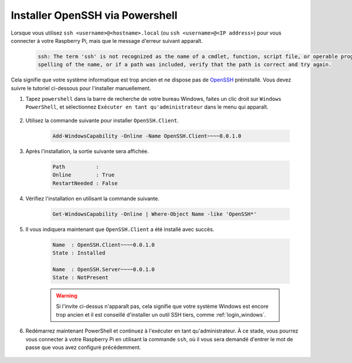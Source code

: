 .. _openssh_powershell:

Installer OpenSSH via Powershell
====================================

Lorsque vous utilisez ``ssh <username>@<hostname>.local`` (ou ``ssh <username>@<IP address>``) pour vous connecter à votre Raspberry Pi, mais que le message d'erreur suivant apparaît.

    .. code-block::

        ssh: The term 'ssh' is not recognized as the name of a cmdlet, function, script file, or operable program. Check the
        spelling of the name, or if a path was included, verify that the path is correct and try again.


Cela signifie que votre système informatique est trop ancien et ne dispose pas de `OpenSSH <https://learn.microsoft.com/en-us/windows-server/administration/openssh/openssh_install_firstuse?tabs=gui>`_ préinstallé. Vous devez suivre le tutoriel ci-dessous pour l'installer manuellement.

#. Tapez ``powershell`` dans la barre de recherche de votre bureau Windows, faites un clic droit sur ``Windows PowerShell``, et sélectionnez ``Exécuter en tant qu'administrateur`` dans le menu qui apparaît.

    .. image:: img/powershell_ssh.png
        :align: center

#. Utilisez la commande suivante pour installer ``OpenSSH.Client``.

    .. code-block::

        Add-WindowsCapability -Online -Name OpenSSH.Client~~~~0.0.1.0

#. Après l'installation, la sortie suivante sera affichée.

    .. code-block::

        Path          :
        Online        : True
        RestartNeeded : False

#. Vérifiez l'installation en utilisant la commande suivante.

    .. code-block::

        Get-WindowsCapability -Online | Where-Object Name -like 'OpenSSH*'

#. Il vous indiquera maintenant que ``OpenSSH.Client`` a été installé avec succès.

    .. code-block::

        Name  : OpenSSH.Client~~~~0.0.1.0
        State : Installed

        Name  : OpenSSH.Server~~~~0.0.1.0
        State : NotPresent

    .. warning:: 
        Si l'invite ci-dessus n'apparaît pas, cela signifie que votre système Windows est encore trop ancien et il est conseillé d'installer un outil SSH tiers, comme :ref:`login_windows`.

#. Redémarrez maintenant PowerShell et continuez à l'exécuter en tant qu'administrateur. À ce stade, vous pourrez vous connecter à votre Raspberry Pi en utilisant la commande ``ssh``, où il vous sera demandé d'entrer le mot de passe que vous avez configuré précédemment.

    .. image:: img/powershell_login.png
